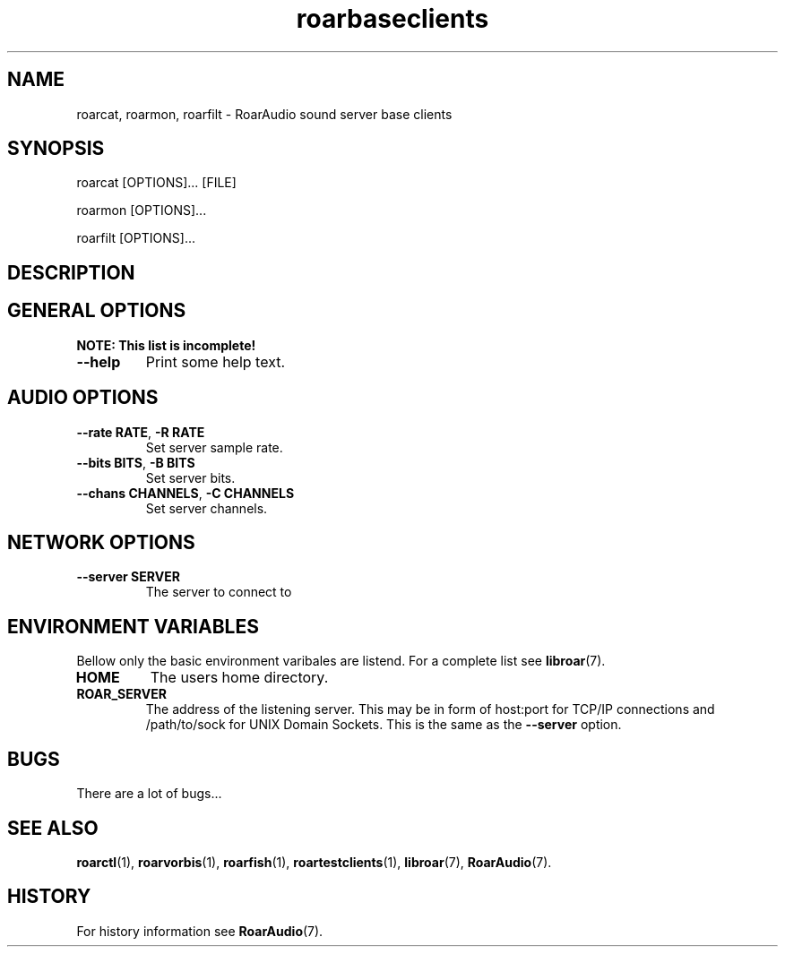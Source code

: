.\" roard.1:

.TH "roarbaseclients" "1" "July 2008" "RoarAudio" "System Manager's Manual: roard"

.SH NAME

roarcat, roarmon, roarfilt \- RoarAudio sound server base clients

.SH SYNOPSIS

roarcat [OPTIONS]... [FILE]

roarmon [OPTIONS]...

roarfilt [OPTIONS]...

.SH "DESCRIPTION"

.SH "GENERAL OPTIONS"
\fBNOTE: This list is incomplete!\fR

.TP
\fB--help\fR
Print some help text.

.SH "AUDIO OPTIONS"
.TP
\fB--rate RATE\fR, \fB-R RATE\fR
Set server sample rate.

.TP
\fB--bits BITS\fR, \fB-B BITS\fR
Set server bits.

.TP
\fB--chans CHANNELS\fR, \fB-C CHANNELS\fR
Set server channels.

.SH "NETWORK OPTIONS"
.TP
\fB--server SERVER\fR
The server to connect to

.SH "ENVIRONMENT VARIABLES"
Bellow only the basic environment varibales are listend.
For a complete list see \fBlibroar\fR(7).

.TP
\fBHOME\fR
The users home directory.

.TP
\fBROAR_SERVER\fR
The address of the listening server. This may be in form of host:port for TCP/IP connections
and /path/to/sock for UNIX Domain Sockets.
This is the same as the \fB--server\fR option.

.SH "BUGS"
There are a lot of bugs...

.SH "SEE ALSO"
\fBroarctl\fR(1),
\fBroarvorbis\fR(1),
\fBroarfish\fR(1),
\fBroartestclients\fR(1),
\fBlibroar\fR(7),
\fBRoarAudio\fR(7).

.SH "HISTORY"

For history information see \fBRoarAudio\fR(7).

.\" ll
